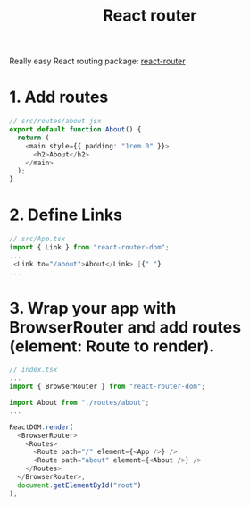 :PROPERTIES:
:ID:       5794e53b-b33c-4f60-b896-2d9d1b7ed4d9
:END:
#+title: React router

Really easy React routing package: [[https://github.com/remix-run/react-router/blob/main/docs/getting-started/installation.md][react-router]]


* 1. Add routes
#+begin_src typescript
// src/routes/about.jsx
export default function About() {
  return (
    <main style={{ padding: "1rem 0" }}>
      <h2>About</h2>
    </main>
  );
}
#+end_src

* 2. Define Links

#+begin_src typescript
// src/App.tsx
import { Link } from "react-router-dom";
...
 <Link to="/about">About</Link> |{" "}
...
#+end_src

* 3. Wrap your app with BrowserRouter and add routes (element: Route to render).

#+begin_src typescript
// index.tsx
...
import { BrowserRouter } from "react-router-dom";

import About from "./routes/about";
...

ReactDOM.render(
  <BrowserRouter>
    <Routes>
      <Route path="/" element={<App />} />
      <Route path="about" element={<About />} />
    </Routes>
  </BrowserRouter>,
  document.getElementById("root")
);
#+end_src
